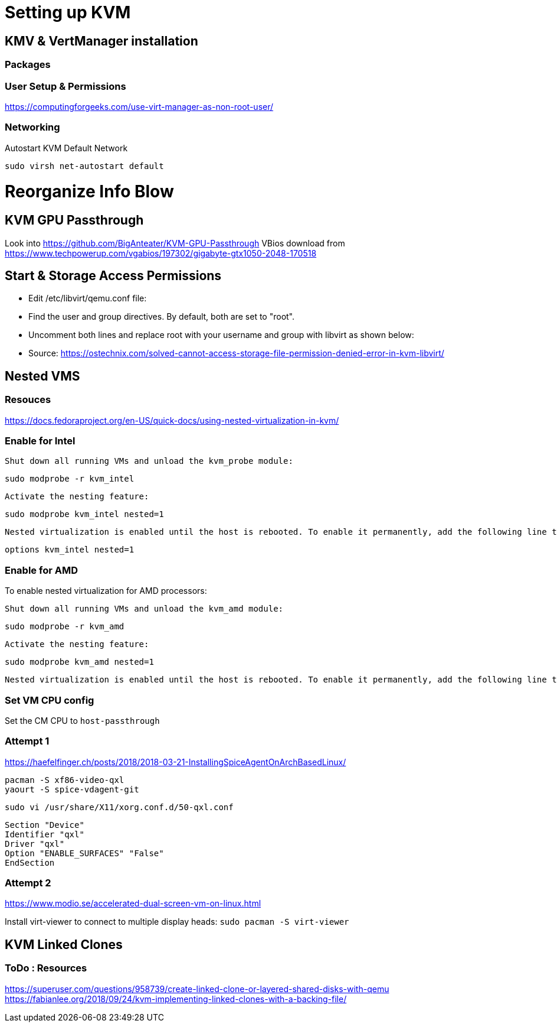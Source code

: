 = Setting up KVM

== KMV & VertManager installation 
=== Packages
----


----

=== User Setup & Permissions
https://computingforgeeks.com/use-virt-manager-as-non-root-user/

=== Networking
Autostart KVM Default Network
----
sudo virsh net-autostart default
----





= Reorganize Info Blow
== KVM GPU Passthrough
Look into https://github.com/BigAnteater/KVM-GPU-Passthrough
VBios download from https://www.techpowerup.com/vgabios/197302/gigabyte-gtx1050-2048-170518


== Start & Storage Access Permissions

- Edit /etc/libvirt/qemu.conf file:
- Find the user and group directives. By default, both are set to "root".
- Uncomment both lines and replace root with your username and group with libvirt as shown below:
- Source: https://ostechnix.com/solved-cannot-access-storage-file-permission-denied-error-in-kvm-libvirt/

== Nested VMS

=== Resouces
https://docs.fedoraproject.org/en-US/quick-docs/using-nested-virtualization-in-kvm/


=== Enable for Intel
    Shut down all running VMs and unload the kvm_probe module:

    sudo modprobe -r kvm_intel

    Activate the nesting feature:

    sudo modprobe kvm_intel nested=1

    Nested virtualization is enabled until the host is rebooted. To enable it permanently, add the following line to the /etc/modprobe.d/kvm.conf file:

    options kvm_intel nested=1



=== Enable for AMD


To enable nested virtualization for AMD processors:

    Shut down all running VMs and unload the kvm_amd module:

    sudo modprobe -r kvm_amd

    Activate the nesting feature:

    sudo modprobe kvm_amd nested=1

    Nested virtualization is enabled until the host is rebooted. To enable it permanently, add the following line to the /etc/modprobe.d/kvm.conf file:

=== Set VM CPU config

Set the CM CPU to `host-passthrough`


=== Attempt 1

https://haefelfinger.ch/posts/2018/2018-03-21-InstallingSpiceAgentOnArchBasedLinux/

----
pacman -S xf86-video-qxl
yaourt -S spice-vdagent-git
----

`sudo vi /usr/share/X11/xorg.conf.d/50-qxl.conf`
----
Section "Device"
Identifier "qxl"
Driver "qxl"
Option "ENABLE_SURFACES" "False"
EndSection
----

=== Attempt 2
https://www.modio.se/accelerated-dual-screen-vm-on-linux.html

Install virt-viewer to connect to multiple display heads: `sudo pacman -S virt-viewer`


== KVM Linked Clones 

=== ToDo : Resources
https://superuser.com/questions/958739/create-linked-clone-or-layered-shared-disks-with-qemu
https://fabianlee.org/2018/09/24/kvm-implementing-linked-clones-with-a-backing-file/
